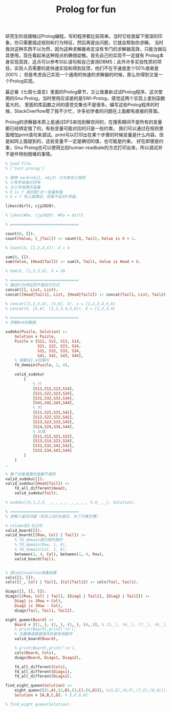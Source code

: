 #+title: Prolog for fun

研究生阶段接触过Prolog编程，写的程序都比较简单。当时它给我留下很深的印象，你只需要描述规则和行为特征，然后再提出问题，它就会帮助你求解。
当时我对这种东西不以为然，因为这种求解器肯定没有专门的求解器高效，只能当做玩具使用。现在看起来这种观点的确很幼稚。首先自己的实现不一定就有
Prolog本身实现高效，这点可以参考SQL语句和自己查询DBMS；此外许多实验性质的项目，实验人员需要的是快速实验和得到反馈，他们不在乎速度差个50%或者是200%；
但是考虑自己实现一个通用的快速的求解器的时候，那么你得到又是一个Prolog实现。

最近看《七周七语言》里面的Prolog章节，又让我重新试试Prolog程序。这次使用的Gnu Prolog，当时使用应该是的是SWI-Prolog，感觉这两个实现上差别函数蛮大的，
里面的库函数之间的感觉交集也不是很多。编写这些Prolog程序的时候，StackOverflow帮了我不少忙，许多初学者的问题在上面都有直接的答案。

Prolog的求解器本质上是通过DFS来找到解空间的，在搜索期间不是所有的变量都已经绑定值了的，有些变量可能对应的只是一些约束。
我们可以通过在规则里面增加print语句来调试。print可以打印出在某个步骤的时候变量是什么内容。但是如同上面提到的，这些变量不一定是确切的值，也可能是约束。
好在即便是约束，Gnu Prolog也可以使用比较human-readbale的方式打印出来，所以调试并不是件特别困难的事情。

#+BEGIN_SRC Prolog
% load file.
% ['test.prolog']

% 使用 verb(obj1, obj2) 行为来定义规则
% 小写字母表示符号
% 大小字母表示变量
% X is Y 来匹配/合一变量和值
% X = Y 和上面类似，但是不会对Y求值。

likes(dirlt, cjy2020).

% likes(Who, cjy2020). Who = dirlt

% ==============================

count(0, []).
count(Value, [_|Tail]) :- count(X, Tail), Value is X + 1.

% Count(X, [1,2,3,4]). X = 4

sum(0, []).
sum(Value, [Head|Tail]) :- sum(X, Tail), Value is Head + X.

% Sum(X, [1,2,3,4]. X = 10

% ==============================
% 描述行为特征而不是执行方式
concat([], List, List).
concat([Head|Tail1], List, [Head|Tail2]) :- concat(Tail1, List, Tail2).

% concat([1,2,3,4], [5,6], X). x = [1,2,3,4,5,6]
% concat(X, [5,6], [1,2,3,4,5,6]). X = [1,2,3,4]

% ==============================
% 求解4x4的数独

sudoku(Puzzle, Solution) :-
    Solution = Puzzle,
    Puzzle = [S11, S12, S13, S14,
              S21, S22, S23, S24,
              S31, S32, S33, S34,
              S41, S42, S43, S44],
    % 值都在1,4范围内
    fd_domain(Puzzle, 1, 4),

    valid_sudoku(
        [
            % 行
            [S11,S12,S13,S14],
            [S21,S22,S23,S24],
            [S31,S32,S33,S34],
            [S41,S42,S43,S44],
            % 列
            [S11,S21,S31,S41],
            [S12,S22,S32,S42],
            [S13,S23,S33,S43],
            [S14,S24,S34,S44],
            % 区域
            [S11,S12,S21,S22],
            [S13,S14,S23,S24],
            [S31,S32,S41,S42],
            [S33,S34,S43,S44]
        ]
    )
.

% 每个对象里面的值都不相同
valid_sudoku([]).
valid_sudoku([Head|Tail]) :-
    fd_all_different(Head),
    valid_sudoku(Tail).

% sudoku([4,1,2,3, _,_,_,_, _,_,_,_, 3,4,_,_], Solution).

% ==============================
% 求解八皇后问题（实际上运行4皇后，为了计算方便）

% column在1-8之间
valid_board([]).
valid_board([(Row, Col) | Tail]) :-
    % fd_domain是约束列表的
    % fd_domain(Row, 1, 8),
    % fd_domain(Col, 1, 8),
    between(1, 4, Col), between(1, 4, Row),
    valid_board(Tail).


% 用continuation收集结果
cols([], []).
cols([(_, Col) | Tail], [Col|Tail1]) :- cols(Tail, Tail1).

diags([], [], []).
diags([(Row, Col) | Tail], [Diag1 | Tail1], [Diag2 | Tail2]) :-
    Diag1 is (Row + Col),
    Diag2 is (Row - Col),
    diags(Tail, Tail1, Tail2).

eight_queen(Board) :-
    Board = [(1,_), (2,_), (3,_), (4,_)], % (5,_), (6,_), (7,_), (8,_)],
    % print(Board),print('\n'),
    % 先要确保里面填充的是有效数字
    valid_board(Board),

    % print(Board),print('\n'),
    cols(Board, Cols),
    diags(Board, Diags1, Diags2),

    fd_all_different(Cols),
    fd_all_different(Diags1),
    fd_all_different(Diags2).

find_eight_queen(Solution) :-
    eight_queen([(1,A),(2,B),(3,C),(4,D)]), %(5,E),(6,F),(7,G),(8,H)]),
    Solution = [A,B,C,D]. % E,F,G,H].

% find_eight_queen(Solution).
#+END_SRC

